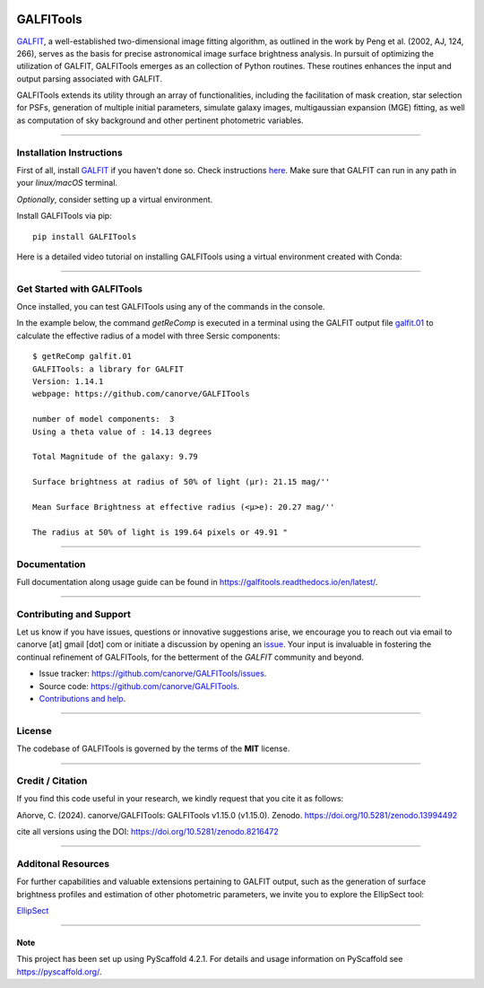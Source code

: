 .. These are examples of badges you might want to add to your README:
   please update the URLs accordingly

    .. image:: https://api.cirrus-ci.com/github/<USER>/GALFITools.svg?branch=main
        :alt: Built Status
        :target: https://cirrus-ci.com/github/<USER>/GALFITools
    .. image:: https://readthedocs.org/projects/GALFITools/badge/?version=latest
        :alt: ReadTheDocs
        :target: https://GALFITools.readthedocs.io/en/stable/
    .. image:: https://img.shields.io/coveralls/github/<USER>/GALFITools/main.svg
        :alt: Coveralls
        :target: https://coveralls.io/r/<USER>/GALFITools
    .. image:: https://img.shields.io/conda/vn/conda-forge/GALFITools.svg
        :alt: Conda-Forge
        :target: https://anaconda.org/conda-forge/GALFITools
    .. image:: https://pepy.tech/badge/GALFITools/month
        :alt: Monthly Downloads
        :target: https://pepy.tech/project/GALFITools
    .. image:: https://img.shields.io/twitter/url/http/shields.io.svg?style=social&label=Twitter
        :alt: Twitter
        :target: https://twitter.com/GALFITools

.. image:: https://img.shields.io/pypi/v/GALFITools.svg
    :alt: PyPI-Server
    :target: https://pypi.org/project/GALFITools/

.. image:: https://img.shields.io/badge/-PyScaffold-005CA0?logo=pyscaffold
    :alt: Project generated with PyScaffold
    :target: https://pyscaffold.org/

.. image:: https://zenodo.org/badge/DOI/10.5281/zenodo.8216472.svg 
  :target: https://doi.org/10.5281/zenodo.8216472 

.. image:: https://img.shields.io/badge/Contributor%20Covenant-2.1-4baaaa.svg 
   :target: CODE_OF_CONDUCT.md 


============
GALFITools
============

`GALFIT`_, a well-established two-dimensional image fitting algorithm, 
as outlined in the work by Peng et al. (2002, AJ, 124, 266), 
serves as the basis for precise astronomical image surface brightness 
analysis. In pursuit of optimizing the utilization of GALFIT, GALFITools emerges 
as an collection of Python routines. These routines 
enhances the input and output parsing associated with GALFIT.


GALFITools extends its utility through an array of functionalities, 
including the facilitation of mask creation, star selection for PSFs, generation 
of multiple initial parameters, simulate galaxy images, multigaussian 
expansion (MGE) fitting, as well as computation of sky background 
and other pertinent photometric variables.


.. _GALFIT: https://users.obs.carnegiescience.edu/peng/work/galfit/galfit.html



-----------------------------------

**Installation Instructions**
-----------------------------------

First of all, install `GALFIT`_ if you haven't done so. Check
instructions `here <https://users.obs.carnegiescience.edu/peng/work/galfit/galfit.html/>`__.
Make sure that GALFIT can run in any path in your *linux/macOS* terminal.


*Optionally*, consider setting up a virtual environment.

Install GALFITools via pip:


::

   pip install GALFITools 


Here is a detailed video tutorial on installing GALFITools 
using a virtual environment created with Conda:


.. image:: https://img.youtube.com/vi/rqZLxR1yRCs/maxresdefault.jpg
    :alt: IMAGE ALT TEXT HERE
    :target: https://www.youtube.com/watch?v=rqZLxR1yRCs



------------------------------------

**Get Started with GALFITools**
-----------------------------------

Once installed, you can test GALFITools using any of 
the commands in the console. 

In the example below, the command *getReComp* is executed in a terminal 
using the GALFIT output file 
`galfit.01 <https://github.com/canorve/GALFITools/blob/master/docs/galfit.01>`__  to 
calculate the effective radius of a model 
with three Sersic components:

::
   
  $ getReComp galfit.01
  GALFITools: a library for GALFIT
  Version: 1.14.1
  webpage: https://github.com/canorve/GALFITools

  number of model components:  3
  Using a theta value of : 14.13 degrees 

  Total Magnitude of the galaxy: 9.79 

  Surface brightness at radius of 50% of light (μr): 21.15 mag/'' 

  Mean Surface Brightness at effective radius (<μ>e): 20.27 mag/'' 

  The radius at 50% of light is 199.64 pixels or 49.91 " 


-------------------

**Documentation**
-------------------

Full documentation along usage guide can be found in `https://galfitools.readthedocs.io/en/latest/ <https://galfitools.readthedocs.io/en/latest/>`__.



------------------------------

**Contributing and Support**
-------------------------------

Let us know if you have issues, questions or innovative suggestions arise, 
we encourage you to reach out via email to  canorve [at] gmail [dot] com  
or initiate a discussion by opening an  `issue <https://github.com/canorve/GALFITools/issues>`__.  
Your input is invaluable in fostering the continual refinement of 
GALFITools, for the betterment of the *GALFIT* community and beyond.


- Issue tracker: `https://github.com/canorve/GALFITools/issues <https://github.com/canorve/GALFITools/issues>`__. 

- Source code: `https://github.com/canorve/GALFITools <https://github.com/canorve/GALFITools>`__. 

- `Contributions and help <https://galfitools.readthedocs.io/en/latest/contributing.html>`__. 


--------------

**License**
--------------

The codebase of GALFITools is governed by the terms of the **MIT** license.


----------------------

**Credit / Citation**
-----------------------

If you find this code useful in your research, 
we kindly request that you cite it as follows:

Añorve, C. (2024). canorve/GALFITools: GALFITools v1.15.0 (v1.15.0). 
Zenodo. https://doi.org/10.5281/zenodo.13994492


cite all versions using the DOI: https://doi.org/10.5281/zenodo.8216472



--------------------------

**Additonal Resources**
--------------------------


For further capabilities and valuable extensions 
pertaining to GALFIT output, such as the generation of 
surface brightness profiles and estimation of other 
photometric parameters, we invite you to explore the 
EllipSect tool: 

`EllipSect <https://github.com/canorve/EllipSect>`__


.. _pyscaffold-notes:


====

Note
~~~~~~

This project has been set up using PyScaffold 4.2.1. For details and usage
information on PyScaffold see https://pyscaffold.org/.



